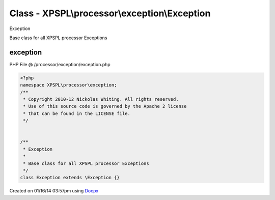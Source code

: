 .. /processor/exception/exception.php generated using docpx v1.0.0 on 01/16/14 03:57pm


Class - XPSPL\\processor\\exception\\Exception
**********************************************

Exception

Base class for all XPSPL processor Exceptions

exception
=========
PHP File @ /processor/exception/exception.php

.. code-block:: php

	<?php
	namespace XPSPL\processor\exception;
	/**
	 * Copyright 2010-12 Nickolas Whiting. All rights reserved.
	 * Use of this source code is governed by the Apache 2 license
	 * that can be found in the LICENSE file.
	 */
	
	
	/**
	 * Exception
	 *
	 * Base class for all XPSPL processor Exceptions
	 */
	class Exception extends \Exception {}

Created on 01/16/14 03:57pm using `Docpx <http://github.com/prggmr/docpx>`_